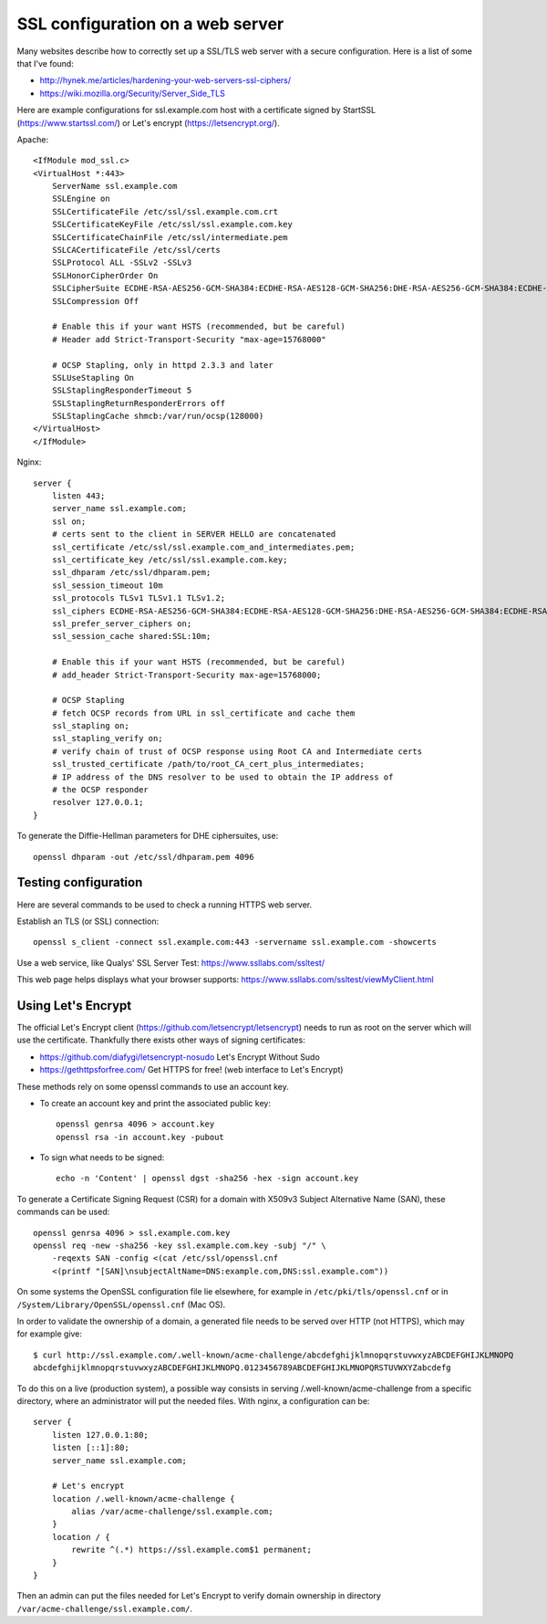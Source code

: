 SSL configuration on a web server
=================================

Many websites describe how to correctly set up a SSL/TLS web server with a
secure configuration. Here is a list of some that I've found:

* http://hynek.me/articles/hardening-your-web-servers-ssl-ciphers/
* https://wiki.mozilla.org/Security/Server_Side_TLS

Here are example configurations for ssl.example.com host with a certificate
signed by StartSSL (https://www.startssl.com/) or Let's encrypt
(https://letsencrypt.org/).

Apache::

    <IfModule mod_ssl.c>
    <VirtualHost *:443>
        ServerName ssl.example.com
        SSLEngine on
        SSLCertificateFile /etc/ssl/ssl.example.com.crt
        SSLCertificateKeyFile /etc/ssl/ssl.example.com.key
        SSLCertificateChainFile /etc/ssl/intermediate.pem
        SSLCACertificateFile /etc/ssl/certs
        SSLProtocol ALL -SSLv2 -SSLv3
        SSLHonorCipherOrder On
        SSLCipherSuite ECDHE-RSA-AES256-GCM-SHA384:ECDHE-RSA-AES128-GCM-SHA256:DHE-RSA-AES256-GCM-SHA384:ECDHE-RSA-AES256-SHA384:ECDHE-RSA-AES128-SHA256:ECDHE-RSA-AES256-SHA:ECDHE-RSA-AES128-SHA:DHE-RSA-AES256-SHA:DHE-RSA-AES128-SHA;
        SSLCompression Off

        # Enable this if your want HSTS (recommended, but be careful)
        # Header add Strict-Transport-Security "max-age=15768000"

        # OCSP Stapling, only in httpd 2.3.3 and later
        SSLUseStapling On
        SSLStaplingResponderTimeout 5
        SSLStaplingReturnResponderErrors off
        SSLStaplingCache shmcb:/var/run/ocsp(128000)
    </VirtualHost>
    </IfModule>

Nginx::

    server {
        listen 443;
        server_name ssl.example.com;
        ssl on;
        # certs sent to the client in SERVER HELLO are concatenated
        ssl_certificate /etc/ssl/ssl.example.com_and_intermediates.pem;
        ssl_certificate_key /etc/ssl/ssl.example.com.key;
        ssl_dhparam /etc/ssl/dhparam.pem;
        ssl_session_timeout 10m
        ssl_protocols TLSv1 TLSv1.1 TLSv1.2;
        ssl_ciphers ECDHE-RSA-AES256-GCM-SHA384:ECDHE-RSA-AES128-GCM-SHA256:DHE-RSA-AES256-GCM-SHA384:ECDHE-RSA-AES256-SHA384:ECDHE-RSA-AES128-SHA256:ECDHE-RSA-AES256-SHA:ECDHE-RSA-AES128-SHA:DHE-RSA-AES256-SHA:DHE-RSA-AES128-SHA;
        ssl_prefer_server_ciphers on;
        ssl_session_cache shared:SSL:10m;

        # Enable this if your want HSTS (recommended, but be careful)
        # add_header Strict-Transport-Security max-age=15768000;

        # OCSP Stapling
        # fetch OCSP records from URL in ssl_certificate and cache them
        ssl_stapling on;
        ssl_stapling_verify on;
        # verify chain of trust of OCSP response using Root CA and Intermediate certs
        ssl_trusted_certificate /path/to/root_CA_cert_plus_intermediates;
        # IP address of the DNS resolver to be used to obtain the IP address of
        # the OCSP responder
        resolver 127.0.0.1;
    }

To generate the Diffie-Hellman parameters for DHE ciphersuites, use::

    openssl dhparam -out /etc/ssl/dhparam.pem 4096


Testing configuration
---------------------

Here are several commands to be used to check a running HTTPS web server.

Establish an TLS (or SSL) connection::

    openssl s_client -connect ssl.example.com:443 -servername ssl.example.com -showcerts

Use a web service, like Qualys' SSL Server Test:
https://www.ssllabs.com/ssltest/

This web page helps displays what your browser supports:
https://www.ssllabs.com/ssltest/viewMyClient.html


Using Let's Encrypt
-------------------

The official Let's Encrypt client (https://github.com/letsencrypt/letsencrypt)
needs to run as root on the server which will use the certificate.  Thankfully
there exists other ways of signing certificates:

* https://github.com/diafygi/letsencrypt-nosudo Let's Encrypt Without Sudo
* https://gethttpsforfree.com/ Get HTTPS for free! (web interface to Let's Encrypt)

These methods rely on some openssl commands to use an account key.

* To create an account key and print the associated public key::

    openssl genrsa 4096 > account.key
    openssl rsa -in account.key -pubout

* To sign what needs to be signed::

    echo -n 'Content' | openssl dgst -sha256 -hex -sign account.key

To generate a Certificate Signing Request (CSR) for a domain with X509v3
Subject Alternative Name (SAN), these commands can be used::

    openssl genrsa 4096 > ssl.example.com.key
    openssl req -new -sha256 -key ssl.example.com.key -subj "/" \
        -reqexts SAN -config <(cat /etc/ssl/openssl.cnf
        <(printf "[SAN]\nsubjectAltName=DNS:example.com,DNS:ssl.example.com"))

On some systems the OpenSSL configuration file lie elsewhere, for example in
``/etc/pki/tls/openssl.cnf`` or in ``/System/Library/OpenSSL/openssl.cnf``
(Mac OS).

In order to validate the ownership of a domain, a generated file needs to be
served over HTTP (not HTTPS), which may for example give::

    $ curl http://ssl.example.com/.well-known/acme-challenge/abcdefghijklmnopqrstuvwxyzABCDEFGHIJKLMNOPQ
    abcdefghijklmnopqrstuvwxyzABCDEFGHIJKLMNOPQ.0123456789ABCDEFGHIJKLMNOPQRSTUVWXYZabcdefg

To do this on a live (production system), a possible way consists in serving
/.well-known/acme-challenge from a specific directory, where an administrator
will put the needed files.  With nginx, a configuration can be::

    server {
        listen 127.0.0.1:80;
        listen [::1]:80;
        server_name ssl.example.com;

        # Let's encrypt
        location /.well-known/acme-challenge {
            alias /var/acme-challenge/ssl.example.com;
        }
        location / {
            rewrite ^(.*) https://ssl.example.com$1 permanent;
        }
    }

Then an admin can put the files needed for Let's Encrypt to verify domain
ownership in directory ``/var/acme-challenge/ssl.example.com/``.
